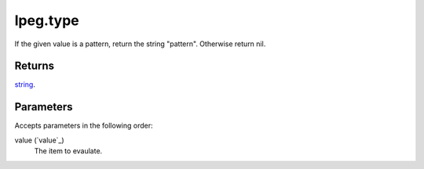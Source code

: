 lpeg.type
====================================================================================================

If the given value is a pattern, return the string "pattern". Otherwise return nil.

Returns
----------------------------------------------------------------------------------------------------

`string`_.

Parameters
----------------------------------------------------------------------------------------------------

Accepts parameters in the following order:

value (`value`_)
    The item to evaulate.

.. _`string`: ../../../lua/type/string.html
